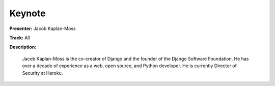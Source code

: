 =======
Keynote
=======

**Presenter:** Jacob Kaplan-Moss

**Track:** All

**Description:**

    Jacob Kaplan-Moss is the co-creator of Django and the founder of the Django Software Foundation. He has over a decade of experience as a web, open source, and Python developer. He is currently Director of Security at Heroku.
